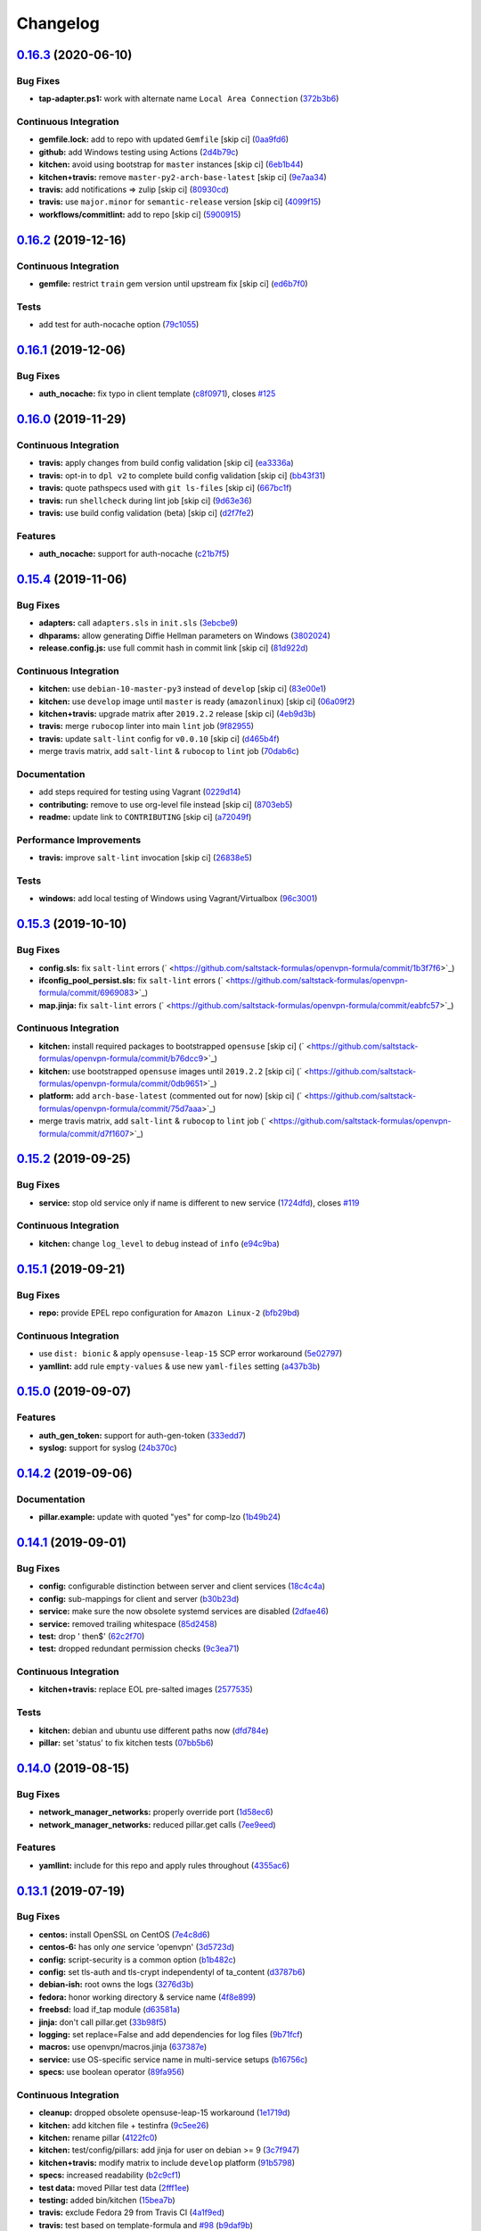 
Changelog
=========

`0.16.3 <https://github.com/saltstack-formulas/openvpn-formula/compare/v0.16.2...v0.16.3>`_ (2020-06-10)
------------------------------------------------------------------------------------------------------------

Bug Fixes
^^^^^^^^^


* **tap-adapter.ps1:** work with alternate name ``Local Area Connection`` (\ `372b3b6 <https://github.com/saltstack-formulas/openvpn-formula/commit/372b3b6d80ef5ede742961bca44d726d16249646>`_\ )

Continuous Integration
^^^^^^^^^^^^^^^^^^^^^^


* **gemfile.lock:** add to repo with updated ``Gemfile`` [skip ci] (\ `0aa9fd6 <https://github.com/saltstack-formulas/openvpn-formula/commit/0aa9fd6d93533d824f4c6d144474d6721dd1bca6>`_\ )
* **github:** add Windows testing using Actions (\ `2d4b79c <https://github.com/saltstack-formulas/openvpn-formula/commit/2d4b79c5f8afe73eeeef187e63d9613bbf7bd793>`_\ )
* **kitchen:** avoid using bootstrap for ``master`` instances [skip ci] (\ `6eb1b44 <https://github.com/saltstack-formulas/openvpn-formula/commit/6eb1b4437df9e2b8bb3171f8811bcf1d091113d9>`_\ )
* **kitchen+travis:** remove ``master-py2-arch-base-latest`` [skip ci] (\ `9e7aa34 <https://github.com/saltstack-formulas/openvpn-formula/commit/9e7aa34a499b30eab737295ae4649e510365deab>`_\ )
* **travis:** add notifications => zulip [skip ci] (\ `80930cd <https://github.com/saltstack-formulas/openvpn-formula/commit/80930cdb479fb9f2eef7a0044b93e08fabb1d804>`_\ )
* **travis:** use ``major.minor`` for ``semantic-release`` version [skip ci] (\ `4099f15 <https://github.com/saltstack-formulas/openvpn-formula/commit/4099f15a1440bf7d9dfde707137593d9cf495d02>`_\ )
* **workflows/commitlint:** add to repo [skip ci] (\ `5900915 <https://github.com/saltstack-formulas/openvpn-formula/commit/5900915e5b86cdad1fdca9163873e1fd9ee44f98>`_\ )

`0.16.2 <https://github.com/saltstack-formulas/openvpn-formula/compare/v0.16.1...v0.16.2>`_ (2019-12-16)
------------------------------------------------------------------------------------------------------------

Continuous Integration
^^^^^^^^^^^^^^^^^^^^^^


* **gemfile:** restrict ``train`` gem version until upstream fix [skip ci] (\ `ed6b7f0 <https://github.com/saltstack-formulas/openvpn-formula/commit/ed6b7f0c0d6a9171eadca2ffbc3682e24a3e346b>`_\ )

Tests
^^^^^


* add test for auth-nocache option (\ `79c1055 <https://github.com/saltstack-formulas/openvpn-formula/commit/79c10556dee2431d93ce9d678d002ec1036d219b>`_\ )

`0.16.1 <https://github.com/saltstack-formulas/openvpn-formula/compare/v0.16.0...v0.16.1>`_ (2019-12-06)
------------------------------------------------------------------------------------------------------------

Bug Fixes
^^^^^^^^^


* **auth_nocache:** fix typo in client template (\ `c8f0971 <https://github.com/saltstack-formulas/openvpn-formula/commit/c8f0971d148be9efb8405ff7eef5bbe4eeae9ea8>`_\ ), closes `#125 <https://github.com/saltstack-formulas/openvpn-formula/issues/125>`_

`0.16.0 <https://github.com/saltstack-formulas/openvpn-formula/compare/v0.15.4...v0.16.0>`_ (2019-11-29)
------------------------------------------------------------------------------------------------------------

Continuous Integration
^^^^^^^^^^^^^^^^^^^^^^


* **travis:** apply changes from build config validation [skip ci] (\ `ea3336a <https://github.com/saltstack-formulas/openvpn-formula/commit/ea3336af6f3657d24c0657173f07ed224140a46b>`_\ )
* **travis:** opt-in to ``dpl v2`` to complete build config validation [skip ci] (\ `bb43f31 <https://github.com/saltstack-formulas/openvpn-formula/commit/bb43f31450ccb48601ef61620a42c9904c502e0d>`_\ )
* **travis:** quote pathspecs used with ``git ls-files`` [skip ci] (\ `667bc1f <https://github.com/saltstack-formulas/openvpn-formula/commit/667bc1f04b7e96bd2c5cdce8a91d76552d34c884>`_\ )
* **travis:** run ``shellcheck`` during lint job [skip ci] (\ `9d63e36 <https://github.com/saltstack-formulas/openvpn-formula/commit/9d63e36fa618df6d966ad1278bfa64153db0a9fe>`_\ )
* **travis:** use build config validation (beta) [skip ci] (\ `d2f7fe2 <https://github.com/saltstack-formulas/openvpn-formula/commit/d2f7fe24a19033b8db907be89f184b26b128b326>`_\ )

Features
^^^^^^^^


* **auth_nocache:** support for auth-nocache (\ `c21b7f5 <https://github.com/saltstack-formulas/openvpn-formula/commit/c21b7f52cc0ce24c96cf1b9173a9fda9e3eb7ae7>`_\ )

`0.15.4 <https://github.com/saltstack-formulas/openvpn-formula/compare/v0.15.3...v0.15.4>`_ (2019-11-06)
------------------------------------------------------------------------------------------------------------

Bug Fixes
^^^^^^^^^


* **adapters:** call ``adapters.sls`` in ``init.sls`` (\ `3ebcbe9 <https://github.com/saltstack-formulas/openvpn-formula/commit/3ebcbe93f8245fb435c3e9af91853930683e16b1>`_\ )
* **dhparams:** allow generating Diffie Hellman parameters on Windows (\ `3802024 <https://github.com/saltstack-formulas/openvpn-formula/commit/3802024a69d5e4008d192084d10858511f3dca4d>`_\ )
* **release.config.js:** use full commit hash in commit link [skip ci] (\ `81d922d <https://github.com/saltstack-formulas/openvpn-formula/commit/81d922d7a3053c309e0e8f965825063df576921e>`_\ )

Continuous Integration
^^^^^^^^^^^^^^^^^^^^^^


* **kitchen:** use ``debian-10-master-py3`` instead of ``develop`` [skip ci] (\ `83e00e1 <https://github.com/saltstack-formulas/openvpn-formula/commit/83e00e1c4d64e86f79b2fa9cb6e8be0490cdb83e>`_\ )
* **kitchen:** use ``develop`` image until ``master`` is ready (\ ``amazonlinux``\ ) [skip ci] (\ `06a09f2 <https://github.com/saltstack-formulas/openvpn-formula/commit/06a09f29e187f9b01865b582eff944c30e294302>`_\ )
* **kitchen+travis:** upgrade matrix after ``2019.2.2`` release [skip ci] (\ `4eb9d3b <https://github.com/saltstack-formulas/openvpn-formula/commit/4eb9d3bed2df51360822db639c2085414bfc13e3>`_\ )
* **travis:** merge ``rubocop`` linter into main ``lint`` job (\ `9f82955 <https://github.com/saltstack-formulas/openvpn-formula/commit/9f82955081169661780b8a236c1b20da15bf9aa2>`_\ )
* **travis:** update ``salt-lint`` config for ``v0.0.10`` [skip ci] (\ `d465b4f <https://github.com/saltstack-formulas/openvpn-formula/commit/d465b4f6063ab78864cf2f25a26c339e74b64c18>`_\ )
* merge travis matrix, add ``salt-lint`` & ``rubocop`` to ``lint`` job (\ `70dab6c <https://github.com/saltstack-formulas/openvpn-formula/commit/70dab6c4ee9d9d69f80c81ae314df0d97c79114e>`_\ )

Documentation
^^^^^^^^^^^^^


* add steps required for testing using Vagrant (\ `0229d14 <https://github.com/saltstack-formulas/openvpn-formula/commit/0229d1446f89d0ebe44f70b1834a0a9aa8cb68e1>`_\ )
* **contributing:** remove to use org-level file instead [skip ci] (\ `8703eb5 <https://github.com/saltstack-formulas/openvpn-formula/commit/8703eb50a6ea7505716b2350e34b88f894a4e725>`_\ )
* **readme:** update link to ``CONTRIBUTING`` [skip ci] (\ `a72049f <https://github.com/saltstack-formulas/openvpn-formula/commit/a72049f738005c95548db7e3b87847d8ce741eda>`_\ )

Performance Improvements
^^^^^^^^^^^^^^^^^^^^^^^^


* **travis:** improve ``salt-lint`` invocation [skip ci] (\ `26838e5 <https://github.com/saltstack-formulas/openvpn-formula/commit/26838e5ccd0400390bb3a2eb29741d36a8992ac3>`_\ )

Tests
^^^^^


* **windows:** add local testing of Windows using Vagrant/Virtualbox (\ `96c3001 <https://github.com/saltstack-formulas/openvpn-formula/commit/96c300125dfa86c67d14e09f772b453eddde7c84>`_\ )

`0.15.3 <https://github.com/saltstack-formulas/openvpn-formula/compare/v0.15.2...v0.15.3>`_ (2019-10-10)
------------------------------------------------------------------------------------------------------------

Bug Fixes
^^^^^^^^^


* **config.sls:** fix ``salt-lint`` errors (\ ` <https://github.com/saltstack-formulas/openvpn-formula/commit/1b3f7f6>`_\ )
* **ifconfig_pool_persist.sls:** fix ``salt-lint`` errors (\ ` <https://github.com/saltstack-formulas/openvpn-formula/commit/6969083>`_\ )
* **map.jinja:** fix ``salt-lint`` errors (\ ` <https://github.com/saltstack-formulas/openvpn-formula/commit/eabfc57>`_\ )

Continuous Integration
^^^^^^^^^^^^^^^^^^^^^^


* **kitchen:** install required packages to bootstrapped ``opensuse`` [skip ci] (\ ` <https://github.com/saltstack-formulas/openvpn-formula/commit/b76dcc9>`_\ )
* **kitchen:** use bootstrapped ``opensuse`` images until ``2019.2.2`` [skip ci] (\ ` <https://github.com/saltstack-formulas/openvpn-formula/commit/0db9651>`_\ )
* **platform:** add ``arch-base-latest`` (commented out for now) [skip ci] (\ ` <https://github.com/saltstack-formulas/openvpn-formula/commit/75d7aaa>`_\ )
* merge travis matrix, add ``salt-lint`` & ``rubocop`` to ``lint`` job (\ ` <https://github.com/saltstack-formulas/openvpn-formula/commit/d7f1607>`_\ )

`0.15.2 <https://github.com/saltstack-formulas/openvpn-formula/compare/v0.15.1...v0.15.2>`_ (2019-09-25)
------------------------------------------------------------------------------------------------------------

Bug Fixes
^^^^^^^^^


* **service:** stop old service only if name is different to new service (\ `1724dfd <https://github.com/saltstack-formulas/openvpn-formula/commit/1724dfd>`_\ ), closes `#119 <https://github.com/saltstack-formulas/openvpn-formula/issues/119>`_

Continuous Integration
^^^^^^^^^^^^^^^^^^^^^^


* **kitchen:** change ``log_level`` to ``debug`` instead of ``info`` (\ `e94c9ba <https://github.com/saltstack-formulas/openvpn-formula/commit/e94c9ba>`_\ )

`0.15.1 <https://github.com/saltstack-formulas/openvpn-formula/compare/v0.15.0...v0.15.1>`_ (2019-09-21)
------------------------------------------------------------------------------------------------------------

Bug Fixes
^^^^^^^^^


* **repo:** provide EPEL repo configuration for ``Amazon Linux-2`` (\ `bfb29bd <https://github.com/saltstack-formulas/openvpn-formula/commit/bfb29bd>`_\ )

Continuous Integration
^^^^^^^^^^^^^^^^^^^^^^


* use ``dist: bionic`` & apply ``opensuse-leap-15`` SCP error workaround (\ `5e02797 <https://github.com/saltstack-formulas/openvpn-formula/commit/5e02797>`_\ )
* **yamllint:** add rule ``empty-values`` & use new ``yaml-files`` setting (\ `a437b3b <https://github.com/saltstack-formulas/openvpn-formula/commit/a437b3b>`_\ )

`0.15.0 <https://github.com/saltstack-formulas/openvpn-formula/compare/v0.14.2...v0.15.0>`_ (2019-09-07)
------------------------------------------------------------------------------------------------------------

Features
^^^^^^^^


* **auth_gen_token:** support for auth-gen-token (\ `333edd7 <https://github.com/saltstack-formulas/openvpn-formula/commit/333edd7>`_\ )
* **syslog:** support for syslog (\ `24b370c <https://github.com/saltstack-formulas/openvpn-formula/commit/24b370c>`_\ )

`0.14.2 <https://github.com/saltstack-formulas/openvpn-formula/compare/v0.14.1...v0.14.2>`_ (2019-09-06)
------------------------------------------------------------------------------------------------------------

Documentation
^^^^^^^^^^^^^


* **pillar.example:** update with quoted "yes" for comp-lzo (\ `1b49b24 <https://github.com/saltstack-formulas/openvpn-formula/commit/1b49b24>`_\ )

`0.14.1 <https://github.com/saltstack-formulas/openvpn-formula/compare/v0.14.0...v0.14.1>`_ (2019-09-01)
------------------------------------------------------------------------------------------------------------

Bug Fixes
^^^^^^^^^


* **config:** configurable distinction between server and client services (\ `18c4c4a <https://github.com/saltstack-formulas/openvpn-formula/commit/18c4c4a>`_\ )
* **config:** sub-mappings for client and server (\ `b30b23d <https://github.com/saltstack-formulas/openvpn-formula/commit/b30b23d>`_\ )
* **service:** make sure the now obsolete systemd services are disabled (\ `2dfae46 <https://github.com/saltstack-formulas/openvpn-formula/commit/2dfae46>`_\ )
* **service:** removed trailing whitespace (\ `85d2458 <https://github.com/saltstack-formulas/openvpn-formula/commit/85d2458>`_\ )
* **test:** drop ' then$' (\ `62c2f70 <https://github.com/saltstack-formulas/openvpn-formula/commit/62c2f70>`_\ )
* **test:** dropped redundant permission checks (\ `9c3ea71 <https://github.com/saltstack-formulas/openvpn-formula/commit/9c3ea71>`_\ )

Continuous Integration
^^^^^^^^^^^^^^^^^^^^^^


* **kitchen+travis:** replace EOL pre-salted images (\ `2577535 <https://github.com/saltstack-formulas/openvpn-formula/commit/2577535>`_\ )

Tests
^^^^^


* **kitchen:** debian and ubuntu use different paths now (\ `dfd784e <https://github.com/saltstack-formulas/openvpn-formula/commit/dfd784e>`_\ )
* **pillar:** set 'status' to fix kitchen tests (\ `07bb5b6 <https://github.com/saltstack-formulas/openvpn-formula/commit/07bb5b6>`_\ )

`0.14.0 <https://github.com/saltstack-formulas/openvpn-formula/compare/v0.13.1...v0.14.0>`_ (2019-08-15)
------------------------------------------------------------------------------------------------------------

Bug Fixes
^^^^^^^^^


* **network_manager_networks:** properly override port (\ `1d58ec6 <https://github.com/saltstack-formulas/openvpn-formula/commit/1d58ec6>`_\ )
* **network_manager_networks:** reduced pillar.get calls (\ `7ee9eed <https://github.com/saltstack-formulas/openvpn-formula/commit/7ee9eed>`_\ )

Features
^^^^^^^^


* **yamllint:** include for this repo and apply rules throughout (\ `4355ac6 <https://github.com/saltstack-formulas/openvpn-formula/commit/4355ac6>`_\ )

`0.13.1 <https://github.com/saltstack-formulas/openvpn-formula/compare/v0.13.0...v0.13.1>`_ (2019-07-19)
------------------------------------------------------------------------------------------------------------

Bug Fixes
^^^^^^^^^


* **centos:** install OpenSSL on CentOS (\ `7e4c8d6 <https://github.com/saltstack-formulas/openvpn-formula/commit/7e4c8d6>`_\ )
* **centos-6:** has only *one* service 'openvpn' (\ `3d5723d <https://github.com/saltstack-formulas/openvpn-formula/commit/3d5723d>`_\ )
* **config:** script-security is a common option (\ `b1b482c <https://github.com/saltstack-formulas/openvpn-formula/commit/b1b482c>`_\ )
* **config:** set tls-auth and tls-crypt independentyl of ta_content (\ `d3787b6 <https://github.com/saltstack-formulas/openvpn-formula/commit/d3787b6>`_\ )
* **debian-ish:** root owns the logs (\ `3276d3b <https://github.com/saltstack-formulas/openvpn-formula/commit/3276d3b>`_\ )
* **fedora:** honor working directory & service name (\ `4f8e899 <https://github.com/saltstack-formulas/openvpn-formula/commit/4f8e899>`_\ )
* **freebsd:** load if_tap module (\ `d63581a <https://github.com/saltstack-formulas/openvpn-formula/commit/d63581a>`_\ )
* **jinja:** don't call pillar.get (\ `33b98f5 <https://github.com/saltstack-formulas/openvpn-formula/commit/33b98f5>`_\ )
* **logging:** set replace=False and add dependencies for log files (\ `9b71fcf <https://github.com/saltstack-formulas/openvpn-formula/commit/9b71fcf>`_\ )
* **macros:** use openvpn/macros.jinja (\ `637387e <https://github.com/saltstack-formulas/openvpn-formula/commit/637387e>`_\ )
* **service:** use OS-specific service name in multi-service setups (\ `b16756c <https://github.com/saltstack-formulas/openvpn-formula/commit/b16756c>`_\ )
* **specs:** use boolean operator (\ `89fa956 <https://github.com/saltstack-formulas/openvpn-formula/commit/89fa956>`_\ )

Continuous Integration
^^^^^^^^^^^^^^^^^^^^^^


* **cleanup:** dropped obsolete opensuse-leap-15 workaround (\ `1e1719d <https://github.com/saltstack-formulas/openvpn-formula/commit/1e1719d>`_\ )
* **kitchen:** add kitchen file + testinfra (\ `9c5ee26 <https://github.com/saltstack-formulas/openvpn-formula/commit/9c5ee26>`_\ )
* **kitchen:** rename pillar (\ `4122fc0 <https://github.com/saltstack-formulas/openvpn-formula/commit/4122fc0>`_\ )
* **kitchen:** test/config/pillars: add jinja for user on debian >= 9 (\ `3c7f947 <https://github.com/saltstack-formulas/openvpn-formula/commit/3c7f947>`_\ )
* **kitchen+travis:** modify matrix to include ``develop`` platform (\ `91b5798 <https://github.com/saltstack-formulas/openvpn-formula/commit/91b5798>`_\ )
* **specs:** increased readability (\ `b2c9cf1 <https://github.com/saltstack-formulas/openvpn-formula/commit/b2c9cf1>`_\ )
* **test data:** moved Pillar test data (\ `2fff1ee <https://github.com/saltstack-formulas/openvpn-formula/commit/2fff1ee>`_\ )
* **testing:** added bin/kitchen (\ `15bea7b <https://github.com/saltstack-formulas/openvpn-formula/commit/15bea7b>`_\ )
* **travis:** exclude Fedora 29 from Travis CI (\ `4a1f9ed <https://github.com/saltstack-formulas/openvpn-formula/commit/4a1f9ed>`_\ )
* **travis:** test based on template-formula and `#98 <https://github.com/saltstack-formulas/openvpn-formula/issues/98>`_ (\ `b9daf9b <https://github.com/saltstack-formulas/openvpn-formula/commit/b9daf9b>`_\ )
